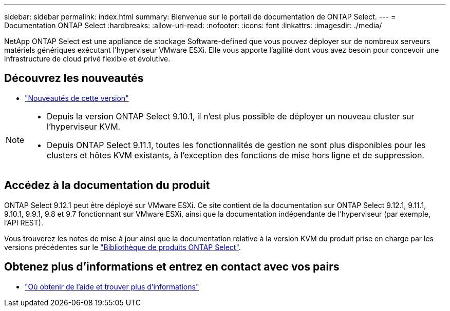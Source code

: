 ---
sidebar: sidebar 
permalink: index.html 
summary: Bienvenue sur le portail de documentation de ONTAP Select. 
---
= Documentation ONTAP Select
:hardbreaks:
:allow-uri-read: 
:nofooter: 
:icons: font
:linkattrs: 
:imagesdir: ./media/


[role="lead"]
NetApp ONTAP Select est une appliance de stockage Software-defined que vous pouvez déployer sur de nombreux serveurs matériels génériques exécutant l'hyperviseur VMware ESXi. Elle vous apporte l'agilité dont vous avez besoin pour concevoir une infrastructure de cloud privé flexible et évolutive.



== Découvrez les nouveautés

* link:reference_new_ots.html["Nouveautés de cette version"]


[NOTE]
====
* Depuis la version ONTAP Select 9.10.1, il n'est plus possible de déployer un nouveau cluster sur l'hyperviseur KVM.
* Depuis ONTAP Select 9.11.1, toutes les fonctionnalités de gestion ne sont plus disponibles pour les clusters et hôtes KVM existants, à l'exception des fonctions de mise hors ligne et de suppression.


====


== Accédez à la documentation du produit

ONTAP Select 9.12.1 peut être déployé sur VMware ESXi. Ce site contient de la documentation sur ONTAP Select 9.12.1, 9.11.1, 9.10.1, 9.9.1, 9.8 et 9.7 fonctionnant sur VMware ESXi, ainsi que la documentation indépendante de l'hyperviseur (par exemple, l'API REST).

Vous trouverez les notes de mise à jour ainsi que la documentation relative à la version KVM du produit prise en charge par les versions précédentes sur le https://mysupport.netapp.com/documentation/productlibrary/index.html?productID=62293["Bibliothèque de produits ONTAP Select"^].



== Obtenez plus d'informations et entrez en contact avec vos pairs

* link:reference_additional_info.html["Où obtenir de l'aide et trouver plus d'informations"]

